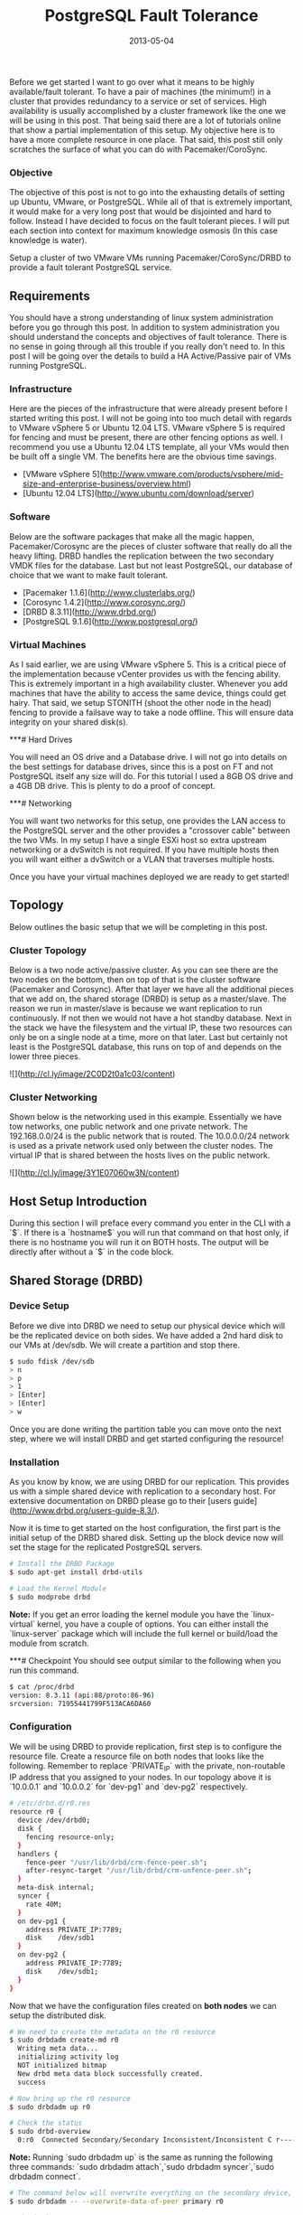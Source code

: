 #+TITLE: PostgreSQL Fault Tolerance
#+DESCRIPTION: Setup PostgreSQL a bulletproof highly available database cluster.
#+CATEGORIES: devops
#+TAGS: postgresql, database, cluster, highly available, fault tolerant, devops, ansible, system administration
#+DATE: 2013-05-04
#+TYPE: "post"
#+DRAFT: false

Before we get started I want to go over what it means to be highly available/fault tolerant. To have a pair of machines (the minimum!) in a cluster that provides redundancy to a service or set of services. High availability is usually accomplished by a cluster framework like the one we will be using in this post. That being said there are a lot of tutorials online that show a partial implementation of this setup. My objective here is to have a more complete resource in one place. That said, this post still only scratches the surface of what you can do with Pacemaker/CoroSync.

*** Objective

The objective of this post is not to go into the exhausting details of setting up Ubuntu, VMware, or PostgreSQL. While all of that is extremely important, it would make for a very long post that would be disjointed and hard to follow. Instead I have decided to focus on the fault tolerant pieces. I will put each section into context for maximum knowledge osmosis (In this case knowledge is water).

Setup a cluster of two VMware VMs running Pacemaker/CoroSync/DRBD to provide a fault tolerant PostgreSQL service.

** Requirements

You should have a strong understanding of linux system administration before you go through this post. In addition to system administration you should understand the concepts and objectives of fault tolerance. There is no sense in going through all this trouble if you really don't need to. In this post I will be going over the details to build a HA Active/Passive pair of VMs running PostgreSQL.

*** Infrastructure

Here are the pieces of the infrastructure that were already present before I started writing this post. I will not be going into too much detail with regards to VMware vSphere 5 or Ubuntu 12.04 LTS. VMware vSphere 5 is required for fencing and must be present, there are other fencing options as well. I recommend you use a Ubuntu 12.04 LTS template, all your VMs would then be built off a single VM. The benefits here are the obvious time savings.

  - [VMware vSphere 5](http://www.vmware.com/products/vsphere/mid-size-and-enterprise-business/overview.html)
  - [Ubuntu 12.04 LTS](http://www.ubuntu.com/download/server)

*** Software

Below are the software packages that make all the magic happen, Pacemaker/Corosync are the pieces of cluster software that really do all the heavy lifting. DRBD handles the replication between the two secondary VMDK files for the database. Last but not least PostgreSQL, our database of choice that we want to make fault tolerant.

  - [Pacemaker 1.1.6](http://www.clusterlabs.org/)
  - [Corosync 1.4.2](http://www.corosync.org/)
  - [DRBD 8.3.11](http://www.drbd.org/)
  - [PostgreSQL 9.1.6](http://www.postgresql.org/)

*** Virtual Machines

As I said earlier, we are using VMware vSphere 5. This is a critical piece of the implementation because vCenter provides us with the fencing ability. This is extremely important in a high availability cluster. Whenever you add machines that have the ability to access the same device, things could get hairy. That said, we setup STONITH (shoot the other node in the head) fencing to provide a failsave way to take a node offline. This will ensure data integrity on your shared disk(s).

***# Hard Drives

You will need an OS drive and a Database drive. I will not go into details on the best settings for database drives, since this is a post on FT and not PostgreSQL itself any size will do. For this tutorial I used a 8GB OS drive and a 4GB DB drive. This is plenty to do a proof of concept.

***# Networking

You will want two networks for this setup, one provides the LAN access to the PostgreSQL server and the other provides a "crossover cable" between the two VMs. In my setup I have a single ESXi host so extra upstream networking or a dvSwitch is not required. If you have multiple hosts then you will want either a dvSwitch or a VLAN that traverses multiple hosts.

Once you have your virtual machines deployed we are ready to get started!

** Topology

Below outlines the basic setup that we will be completing in this post.

*** Cluster Topology
Below is a two node active/passive cluster. As you can see there are the two nodes on the bottom, then on top of that is the cluster software (Pacemaker and Corosync). After that layer we have all the additional pieces that we add on, the shared storage (DRBD) is setup as a master/slave. The reason we run in master/slave is because we want replication to run continuously. If not then we would not have a hot standby database. Next in the stack we have the filesystem and the virtual IP, these two resources can only be on a single node at a time, more on that later. Last but certainly not least is the PostgreSQL database, this runs on top of and depends on the lower three pieces.

![](http://cl.ly/image/2C0D2t0a1c03/content)

*** Cluster Networking

Shown below is the networking used in this example. Essentially we have tow networks, one public network and one private network. The 192.168.0.0/24 is the public network that is routed. The 10.0.0.0/24 network is used as a private network used only between the cluster nodes. The virtual IP that is shared between the hosts lives on the public network.

![](http://cl.ly/image/3Y1E07060w3N/content)

** Host Setup Introduction

During this section I will preface every command you enter in the CLI with a `$`. If there is a `hostname$` you will run that command on that host only, if there is no hostname you will run it on BOTH hosts. The output will be directly after without a `$` in the code block.

** Shared Storage (DRBD)

*** Device Setup
Before we dive into DRBD we need to setup our physical device which will be the replicated device on both sides. We have added a 2nd hard disk to our VMs at /dev/sdb. We will create a partition and stop there.

#+BEGIN_SRC sh
$ sudo fdisk /dev/sdb
> n
> p
> 1
> [Enter]
> [Enter]
> w
#+END_SRC

Once you are done writing the partition table you can move onto the next step, where we will install DRBD and get started configuring the resource!

*** Installation
As you know by know, we are using DRBD for our replication. This provides us with a simple shared device with replication to a secondary host. For extensive documentation on DRBD please go to their [users guide](http://www.drbd.org/users-guide-8.3/).

Now it is time to get started on the host configuration, the first part is the initial setup of the DRBD shared disk. Setting up the block device now will set the stage for the replicated PostgreSQL servers.

#+BEGIN_SRC sh
# Install the DRBD Package
$ sudo apt-get install drbd-utils

# Load the Kernel Module
$ sudo modprobe drbd
#+END_SRC

**Note:** If you get an error loading the kernel module you have the `linux-virtual` kernel, you have a couple of options. You can either install the `linux-server` package which will include the full kernel or build/load the module from scratch.

***# Checkpoint
You should see output similar to the following when you run this command.

#+BEGIN_SRC sh
$ cat /proc/drbd
version: 8.3.11 (api:88/proto:86-96)
srcversion: 71955441799F513ACA6DA60
#+END_SRC

*** Configuration
We will be using DRBD to provide replication, first step is to configure the resource file. Create a resource file on both nodes that looks like the following. Remember to replace `PRIVATE_IP` with the private, non-routable IP address that you assigned to your nodes. In our topology above it is `10.0.0.1` and `10.0.0.2` for `dev-pg1` and `dev-pg2` respectively.

#+BEGIN_SRC sh
# /etc/drbd.d/r0.res
resource r0 {
  device /dev/drbd0;
  disk {
    fencing resource-only;
  }
  handlers {
    fence-peer "/usr/lib/drbd/crm-fence-peer.sh";
    after-resync-target "/usr/lib/drbd/crm-unfence-peer.sh";
  }
  meta-disk internal;
  syncer {
    rate 40M;
  }
  on dev-pg1 {
    address PRIVATE_IP:7789;
    disk    /dev/sdb1
  }
  on dev-pg2 {
    address PRIVATE_IP:7789;
    disk    /dev/sdb1;
  }
}
#+END_SRC

Now that we have the configuration files created on **both nodes** we can setup the distributed disk.

#+BEGIN_SRC sh
# We need to create the metadata on the r0 resource
$ sudo drbdadm create-md r0
  Writing meta data...
  initializing activity log
  NOT initialized bitmap
  New drbd meta data block successfully created.
  success

# Now bring up the r0 resource
$ sudo drbdadm up r0

# Check the status
$ sudo drbd-overview
  0:r0  Connected Secondary/Secondary Inconsistent/Inconsistent C r-----
#+END_SRC

**Note:** Running `sudo drbdadm up` is the same as running the following three commands: `sudo drbdadm attach`,`sudo drbdadm syncer`,`sudo drbdadm connect`.

#+BEGIN_SRC sh
# The command below will overwrite everything on the secondary device, ensure you exercise caution if you have data on the device.
$ sudo drbdadm -- --overwrite-data-of-peer primary r0

# Check the Status
$ sudo drbd-overview
  0:r0  SyncSource Primary/Secondary UpToDate/Inconsistent C r-----
    [>...................] sync'ed:  5.9% (1977244/2096028)K
#+END_SRC

We can format the shared block device, for this setup we will be using ext4. We do not need a clustered filesystem because we are setting up an active/passive cluster. If you need an active/active setup, then you would want to look into using a cluster filesystem. Run this only on `dev-pg1`.

#+BEGIN_SRC sh
dev-pg1$ sudo mkfs.ext4 /dev/drbd0
#+END_SRC

Now we want to mount shared block device where PostgreSQL will use it. In order to do this we need to create the directory for the mount then open the fstab to create the mount. Do this on both nodes.

#+BEGIN_SRC sh
$ sudo mkdir -p /var/lib/postgresql/9.1/main
$ sudo vim /etc/fstab
#+END_SRC

Add the following line to the end of the `/etc/fstab` file on **both** `dev-pg1` and `dev-pg2`.

#+BEGIN_SRC sh
# /etc/fstab
/dev/drbd0      /var/lib/postgresql/9.1/main    ext4    noauto  0       0
#+END_SRC

To test the mount after you completed the above steps, run the follow:

#+BEGIN_SRC sh
dev-pg1$ sudo mount /var/lib/postgresql/9.1/main
dev-pg1$ mount
  /dev/drbd0 on /var/lib/postgresql/9.1/main type ext4 (rw)
#+END_SRC

#+BEGIN_SRC sh
# We need to remove the lost+found folder in order for PostgreSQL to install correctly.
dev-pg1$ sudo rmdir /var/lib/postgresql/9.1/main/lost+found
#+END_SRC

*** Failover Test
We have completed and mounted the DRBD shared block device on dev-pg1. Now its time to unmount the shared device from `dev-pg1` and mount it on `dev-pg2`.

#+BEGIN_SRC sh
# First unmount the filesystem.
dev-pg1$ sudo umount /var/lib/postgresql/9.1/main

# Check DRBD Status
dev-pg1$ sudo drbd-overview
  0:r0  Connected Primary/Secondary UpToDate/UpToDate C r-----

# Then we make DRBD become a secondary on dev-pg1
dev-pg1$ sudo drbdadm secondary all

# Check DRBD Status
dev-pg1$ sudo drbd-overview
  0:r0  Connected Secondary/Secondary UpToDate/UpToDate C r-----

# Make DRBD Primary on dev-pg2
dev-pg2$ sudo drbdadm primary all

# Check DRBD Status
dev-pg2$ sudo drbd-overview
  0:r0  Connected Primary/Secondary UpToDate/UpToDate C r-----

# Now we can mount the DRBD block device
dev-pg2$ sudo mount /var/lib/postgresql/9.1/main

# Check Mount Status
dev-pg2$ mount
  /dev/drbd0 on /var/lib/postgresql/9.1/main type ext4 (rw)
#+END_SRC

Now that we have a shared filesystem that we can failover, it is time to setup PostgreSQL. Before we get started, go ahead and fail the DRBD filesystem back over to `dev-pg1`. In case you were not paying attention, you can rerun the steps above and swap the hostnames. Now you are ready to move on to the next section.

** PostgreSQL Setup
*** Installation

#+BEGIN_SRC sh
# Go ahead and install PostgreSQL on the dev-pg1 node now.
dev-pg1$ sudo apt-get install postgresql

# You can see we started using space on the DRBD disk
dev-pg1$ df -kh
  /dev/drbd0                  2.0G   96M  1.9G   5% /var/lib/postgresql/9.1/main
#+END_SRC

Now you will install PostgreSQL on `dev-pg2` and remove the data under /var/lib/postgresql/9.1/main.

#+BEGIN_SRC sh
dev-pg2$ sudo apt-get install postgresql
dev-pg2$ sudo /etc/init.d/postgresql stop
dev-pg2$ sudo su -
dev-pg2(root)$ cd /var/lib/postgresql/9.1/main
dev-pg2(root)$ rm -rf *
dev-pg2(root)$ exit
#+END_SRC

*** Failover Test (Again)
Now that we have PostgreSQL installed on both nodes we can test the failover functionality.

#+BEGIN_SRC sh
# Bring PostgreSQL Offline on dev-pg1
dev-pg1$ sudo /etc/init.d/postgresql stop
dev-pg1$ sudo umount /var/lib/postgresql/9.1/main
dev-pg1$ sudo drbdadm secondary all

# Bring PostgreSQL Online on dev-pg2
dev-pg2$ sudo drbdadm primary all
dev-pg2$ sudo mount /var/lib/postgresql/9.1/main
dev-pg2$ sudo /etc/init.d/postgresql start
dev-pg2$ sudo -u postgres psql
  psql (9.1.4)
  Type "help" for help.

  postgres=#
#+END_SRC

Before we finish up we want to fail the DRBD device back to dev-pg1, this time we will **NOT** enable the PostgreSQL server. Leave it off for now.

In order to ensure that PostgreSQL doesn't startup automatically on boot we will disable the init script.

#+BEGIN_SRC sh
# Stop and Disable PostgreSQL on dev-pg1 (primary)
dev-pg1$ sudo /etc/init.d/postgresql stop
dev-pg1$ sudo update-rc.d postgresql disable
dev-pg1$ sudo umount /var/lib/postgresql/9.1/main

# Stop and Disable DRBD on dev-pg2 (secondary)
dev-pg2$ sudo /etc/init.d/drbd stop
dev-pg2$ sudo update-rc.d drbd disable

# Stop and Disable DRBD on dev-pg1 (primary)
dev-pg1$ sudo /etc/init.d/drbd stop
dev-pg1$ sudo update-rc.d drbd disable
#+END_SRC

It is *that* simple! You now have an HA pair of PostgreSQL servers! They are not *safe* by any means, but you have something to work with now. What do I mean by not safe? You have no fencing, no heartbeat, nothing. This is **NOT** something that you would want to have in production or even development! You would be better off with a single node and having backups at this point. No go ahead and finish reading, the next section is what you came for anyway.

*Take a deep breath, get a cup of coffee, and enjoy!*

** Cluster Setup
The cluster setup section will take you to the end of this post. The cluster post will be broken into multiple sections for each fraction that makes up the HA cluster. First we will go ver CoroSync which is the heartbeat portion of the cluster. Once we finish the CoroSync setup we will move to Pacemaker which is the cluster resource manager. Once you are done configuring Pacemaker you are all set!

Installing CoroSync is quite easy. When you install Pacemaker on Ubuntu 12.04 LTS you get all the necessary parts to setup the entire cluster.

#+BEGIN_SRC sh
# Install Pacemaker on both nodes
$ sudo apt-get install pacemaker
#+END_SRC

Now that Pacemaker and CoroSync are installed we can move to the configuration section.

*** CoroSync
There is only one simple change to make in the `/etc/corosync/corosync.conf` and that is the network setup. Search for the `interface {` configuration item and then update the bindnetaddr: field, we will be using the private network for the heartbeat.

#+BEGIN_SRC sh
interface {
  ringnumber: 0
  bindnetaddr: 10.0.0.0
  mcastaddr: 226.94.1.1
  mcastport: 5405
}
#+END_SRC

Next we want to update the `service {` configuration to up the version of pacemaker.

#+BEGIN_SRC sh
service {
   # Load the Pacemaker Cluster Resource Manager
   ver:       1
   name:      pacemaker
}
#+END_SRC

Lastly, before you leave the editor you'll need to enable quorum. Add the following to the end of the `/etc/corosync/corosync.conf` configuration file.

#+BEGIN_SRC sh
quorum {
       provider: corosync_votequorum
       expected_votes: 2
}
#+END_SRC

**Note:** It is good practice to add each node to the local `/etc/hosts` file.

Now that you have CoroSync configured we need to tell your systems to start CoroSync on startup.

#+BEGIN_SRC sh
$ sudo vim /etc/default/corosync
# start corosync at boot [yes|no]
START=yes
#+END_SRC

Once that is configured you can start the CoroSync service on both nodes.

#+BEGIN_SRC sh
$ sudo /etc/init.d/corosync start
#+END_SRC

Verify that CoroSync is running

#+BEGIN_SRC sh
$ ps -ef | grep corosync
root      1060     1  0 Jul26 ?        00:00:55 /usr/sbin/corosync
#+END_SRC

Once you have verified that the process is running you can test the config.

#+BEGIN_SRC sh
$ sudo corosync-cfgtool -s
Printing ring status.
Local node ID 16777226
RING ID 0
  id  = 10.0.0.1
  status  = ring 0 active with no faults
#+END_SRC

Also check that quorum is configured.

#+BEGIN_SRC sh
$ sudo corosync-quorumtool -l
Nodeid     Votes  Name
16777226     1
33554442     1
#+END_SRC

***# Troubleshooting
If you get output similar to the following, you will need to check your configuration or restart the CoroSync process.

#+BEGIN_SRC sh
$ sudo corosync-quorumtool -l
Nodeid     Name
#+END_SRC

Now that you have CoroSync online and working it is time to move to the Pacemaker portion of the cluster setup. This is where the fun begins!

*** Pacemaker

***# Installation

First things first we need to start Pacemaker.

#+BEGIN_SRC sh
# First we will start Pacemaker on dev-pg1
dev-pg1$ sudo /etc/init.d/pacemaker start
Starting Pacemaker Cluster Manager: [  OK  ]
dev-pg1$ sudo update-rc.d pacemaker defaults

# Once that finishes, lets start it on dev-pg2
dev-pg2$ sudo /etc/init.d/pacemaker start
Starting Pacemaker Cluster Manager: [  OK  ]
dev-pg2$ sudo update-rc.d pacemaker defaults
#+END_SRC

Perfect! Now we can ensure that both nodes are online and talking with each other by running the following:

#+BEGIN_SRC sh
$ sudo crm_mon -1
============
Last updated: Wed Aug  8 11:06:49 2012
Last change: Wed Aug  8 10:03:43 2012 via crmd on dev-pg1
Stack: openais
Current DC: dev-pg1 - partition with quorum
Version: 1.1.6-9971ebba4494012a93c03b40a2c58ec0eb60f50c
2 Nodes configured, 2 expected votes
0 Resources configured.
============

Online: [ dev-pg1 dev-pg2 ]
#+END_SRC

On a clean install you can see the base configuration of the Pacemaker cluster.

#+BEGIN_SRC sh
dev-pg1$ sudo crm configure show
node dev-pg1
node dev-pg2
property $id="cib-bootstrap-options" \
  dc-version="1.1.6-9971ebba4494012a93c03b40a2c58ec0eb60f50c" \
  cluster-infrastructure="openais" \
  expected-quorum-votes="2"
#+END_SRC

If you care to see the xml configuration file, you can do that as well.

#+BEGIN_SRC sh
$ sudo crm configure show xml
#+END_SRC

During the next step, you will only run the commands on dev-pg1, this is because Pacemaker handles the sync of the configs between the nodes.

***# Configuration

First thing we will do is verify our configuration, memorize this command.

#+BEGIN_SRC sh
$ sudo crm_verify -L
#+END_SRC

You should receive output that looks similar to the following:

#+BEGIN_SRC sh
crm_verify[9973]: 2012/08/08_11:29:08 ERROR: unpack_resources: Resource start-up disabled since no STONITH resources have been defined
crm_verify[9973]: 2012/08/08_11:29:08 ERROR: unpack_resources: Either configure some or disable STONITH with the stonith-enabled option
crm_verify[9973]: 2012/08/08_11:29:08 ERROR: unpack_resources: NOTE: Clusters with shared data need STONITH to ensure data integrity
Errors found during check: config not valid
  -V may provide more details
#+END_SRC

This is because we have STONITH enabled but not configured, for now we are going to disable STONITH until we get fencing enabled.

**WARNING:** Running a cluster without fencing is VERY DANGEROUS, if you do this, it is worse than running a single node. Data corruption and end of the world type stuff will happen.

Disable STONITH

#+BEGIN_SRC sh
$ sudo crm configure property stonith-enabled=false
$ sudo crm_verify -L
#+END_SRC

Setup some good Active/Passive defaults:

#+BEGIN_SRC sh
dev-pg1$ sudo crm configure rsc_defaults resource-stickiness=100
dev-pg1$ sudo crm configure property no-quorum-policy=ignore
#+END_SRC

Now verify the configuration:

#+BEGIN_SRC sh
$ sudo crm configure show
node dev-pg1
node dev-pg2
property $id="cib-bootstrap-options" \
  dc-version="1.1.6-9971ebba4494012a93c03b40a2c58ec0eb60f50c" \
  cluster-infrastructure="openais" \
  expected-quorum-votes="2" \
  stonith-enabled="false" \
  last-lrm-refresh="1344447188" \
  no-quorum-policy="ignore"
rsc_defaults $id="rsc-options" \
  resource-stickiness="100"
#+END_SRC

Now you should see no output when you run the verify command.

Setup the shared IP of the cluster.

#+BEGIN_SRC sh
sudo crm configure primitive ip_postgres ocf:heartbeat:IPaddr2 \
  params ip=192.168.0.3 cidr_netmask=28 \
  op monitor interval=30s
#+END_SRC

Now if you run `sudo crm configure show` you will get output that looks similar to the following:

#+BEGIN_SRC sh
sudo crm configure show
node dev-pg1
node dev-pg2
primitive ip_postgres ocf:heartbeat:IPaddr2 \
  params ip="192.168.0.3" cidr_netmask="28" \
  op monitor interval="30s"
property $id="cib-bootstrap-options" \
  dc-version="1.1.6-9971ebba4494012a93c03b40a2c58ec0eb60f50c" \
  cluster-infrastructure="openais" \
  expected-quorum-votes="2" \
  stonith-enabled="false" \
  no-quorum-policy="ignore" \
  last-lrm-refresh="1343213649"
rsc_defaults $id="rsc-options" \
  resource-stickiness="100"
#+END_SRC

Now that the configuration is active, we can check to make sure the IP is started on a host by running `sudo crm_mon -1`, we should see something similar to:

#+BEGIN_SRC sh
$ sudo crm_mon -1
============
Last updated: Wed Jul 25 07:18:34 2012
Last change: Wed Jul 25 07:17:09 2012 via cibadmin on dev-pg2
Stack: openais
Current DC: dev-pg1 - partition with quorum
Version: 1.1.6-9971ebba4494012a93c03b40a2c58ec0eb60f50c
2 Nodes configured, 2 expected votes
1 Resources configured.
============

Online: [ dev-pg1 dev-pg2 ]

 ip_postgres  (ocf::heartbeat:IPaddr2): Started dev-pg1
#+END_SRC

Now that you have the IP configured and enabled, you should be able to ping your ip_postgres.

#+BEGIN_SRC sh
$ ping dev-pg
PING dev-pg.domain.tld (192.168.0.3) 56(84) bytes of data.
64 bytes from dev-pg.domain.tld (192.168.0.3): icmp_req=1 ttl=64 time=0.273 ms
64 bytes from dev-pg.domain.tld (192.168.0.3): icmp_req=2 ttl=64 time=0.125 ms
--- dev-pg.domain.tld ping statistics ---
2 packets transmitted, 2 received, 0% packet loss, time 1000ms
rtt min/avg/max/mdev = 0.125/0.199/0.273/0.074 ms
#+END_SRC

In order to test failover we can simulate a failure on the node that has the IP, dev-pg1 in this case.

Initiate a ping from your local machine to the ip_postgres, dev-pg. Once that is running stop Pacemaker and CoroSync on dev-pg1.

#+BEGIN_SRC sh
# Stop Pacemaker
dev-pg1$ sudo /etc/init.d/pacemaker stop
  Signaling Pacemaker Cluster Manager to terminate: [  OK  ]
  Waiting for cluster services to unload:......[  OK  ]

# Stop CoroSync
dev-pg1$ sudo /etc/init.d/corosync stop
  Stopping corosync daemon corosync [ OK ]
#+END_SRC

Now that dev-pg1 is effectively down, we can verify this status.

#+BEGIN_SRC sh
# Verify dev-pg1 shows OFFLINE
dev-pg2$ sudo crm_mon -1
============
Last updated: Wed Aug  8 11:42:31 2012
Last change: Wed Aug  8 11:33:17 2012 via cibadmin on dev-pg1
Stack: openais
Current DC: dev-pg2 - partition WITHOUT quorum
Version: 1.1.6-9971ebba4494012a93c03b40a2c58ec0eb60f50c
2 Nodes configured, 2 expected votes
1 Resources configured.
============

Online: [ dev-pg2 ]
OFFLINE: [ dev-pg1 ]

 ip_postgres  (ocf::heartbeat:IPaddr2): Started dev-pg2
#+END_SRC

**Note:** Not a single ping was dropped during that sequence!

Now lets bring the dev-pg1 node back online.

#+BEGIN_SRC sh
# Start CoroSync
dev-pg1$ sudo /etc/init.d/corosync start
  Starting corosync daemon corosync [ OK ]

# Start Pacemaker
dev-pg1$ sudo /etc/init.d/pacemaker start
  Starting Pacemaker Cluster Manager: [  OK  ]
#+END_SRC

Verify that dev-pg1 is reporting online in the crm monitor.

#+BEGIN_SRC sh
dev-pg1$ sudo crm_mon -1
============
Last updated: Wed Aug  8 11:45:22 2012
Last change: Wed Aug  8 11:33:17 2012 via cibadmin on dev-pg1
Stack: openais
Current DC: dev-pg2 - partition with quorum
Version: 1.1.6-9971ebba4494012a93c03b40a2c58ec0eb60f50c
2 Nodes configured, 2 expected votes
1 Resources configured.
============

Online: [ dev-pg1 dev-pg2 ]

 ip_postgres  (ocf::heartbeat:IPaddr2): Started dev-pg2
#+END_SRC

**Note:** The ip_postgres did NOT move back to dev-pg1, this is expected and preferred results!

To ensure healthy resources do not move when a host comes back online set the following configuration (high recommended): `sudo crm configure rsc_defaults resource-stickiness=100`.

Lets setup DRBD using pacemaker. First we will use

#+BEGIN_SRC sh
sudo crm configure primitive drbd ocf:linbit:drbd \
params drbd_resource="r0" \
op start timeout="240s" \
op stop timeout="100s" \
op monitor interval="29s" role="Master" timeout="10s" \
op monitor interval="31s" role="Slave" timeout="20s"
#+END_SRC

Now we need to create the master/slave relationship with the drbd device, this is done by creating an ms resource.

#+BEGIN_SRC sh
sudo crm configure ms ms_drbd drbd \
  meta master-max=1 master-node-max=1 clone-max=2 clone-node-max=1 notify=true
#+END_SRC

Verify that we have our DRBD block device setup and working.

#+BEGIN_SRC sh
============
Last updated: Wed Aug  8 13:52:02 2012
Last change: Wed Aug  8 13:51:57 2012 via cibadmin on dev-pg1
Stack: openais
Current DC: dev-pg2 - partition with quorum
Version: 1.1.6-9971ebba4494012a93c03b40a2c58ec0eb60f50c
2 Nodes configured, 2 expected votes
3 Resources configured.
============

Online: [ dev-pg1 dev-pg2 ]

 ip_postgres  (ocf::heartbeat:IPaddr2): Started dev-pg1
 Master/Slave Set: ms_drbd [drbd]
   Masters: [ dev-pg2 ]
   Slaves: [ dev-pg1 ]
#+END_SRC

Once this is verified, it is now time to add a filesystem to pacemaker and specify the block device that corresponds with it as well as the filesystem.

#+BEGIN_SRC sh
sudo crm configure primitive fs_postgres ocf:heartbeat:Filesystem \
  params device="/dev/drbd0" \
  directory="/var/lib/postgresql/9.1/main" fstype="ext4" \
  op start interval="0" timeout="60s" \
  op stop interval="0" timeout="60s"
#+END_SRC

We want to ensure that the filesystem is located where the master drbd node is.

#+BEGIN_SRC sh
sudo crm configure colocation fs_on_drbd inf: fs_postgres ms_drbd:Master
#+END_SRC

Now run `crm_mon -1` to see what things are shaping up as. If you see any `Failed actinos:` at the bottom similar to:

#+BEGIN_SRC sh
Failed actions:
drbd_monitor_0 (node=dev-pg2, call=23, rc=6, status=complete): not configured
#+END_SRC

Then run the following command:

#+BEGIN_SRC sh
$ sudo crm_resource -P
#+END_SRC

*** Configure PostgreSQL for Clustering

Tell PostgreSQL to listen on all interfaces by making the following change to your `postgresql.conf`.

#+BEGIN_SRC sh
# /etc/postgresql/9.1/main/postgresql.conf
listen_addresses = '*'
#+END_SRC

Now we will run the following to create the postgresql resource. On Ubuntu we need to change the location of some of our items as they are not in the default PostgreSQL locations.

#+BEGIN_SRC sh
sudo crm configure primitive postgresql ocf:heartbeat:pgsql \
  params config="/etc/postgresql/9.1/main/postgresql.conf " \
  params pgctl="/usr/lib/postgresql/9.1/bin/pg_ctl" \
  params pgdata="/var/lib/postgresql/9.1/main" \
  op start interval="0" timeout="120s" \
  op stop interval="0" timeout="120s"
#+END_SRC

Now that we have created all of our resources we can group them all together in a resource named "database". This will allow us to start and migrate all the resources with a single command.

#+BEGIN_SRC sh
sudo crm configure group database fs_postgres ip_postgres postgresql
#+END_SRC

Now we need to ensure that the database filesystem is always in the same location as the database, we do not want to split this up or else the database would not run.

#+BEGIN_SRC sh
sudo crm configure colocation postgresql_on_drbd inf: database ms_drbd:Master
#+END_SRC

Last but definitely not least, we need to ensure we dont start the database until the master/slave drbd device is online and ready.

#+BEGIN_SRC sh
sudo crm configure order postgresql_after_drbd inf: ms_drbd:promote database:start
#+END_SRC

** STONITH

Stonith is arguably the most important piece of HA clusters. This ensures that we handle unsavory cluster conditions by aggressively killing off machines that think they are primary nodes when they are not. This is easier when you have hardware servers, you can do something simple like an IPMI call or cut the power on a PDU. In this case we need to use the VMware vCenter API to kill the VM in question.

*** Installation

First we need to install the vSphere Perl SDK, start by downloading it from VMware's website.
Once that is done, go ahead and install the prerequisites for this sdk.

#+BEGIN_SRC sh
sudo apt-get install libarchive-zip-perl libcrypt-ssleay-perl \
libclass-methodmaker-perl libuuid-perl libsoap-lite-perl \
libxml-libxml-perl libdata-dump-perl perl-doc libssl-dev
#+END_SRC

After the installation is done, download the VMware CLI from vmware.com to your local computer then upload it to both nodes.

#+BEGIN_SRC sh
scp ~/Downloads/VMware-vSphere-CLI-5.0.0-615831.x86_64.tar.gz administrator@dev-pg1:
scp ~/Downloads/VMware-vSphere-CLI-5.0.0-615831.x86_64.tar.gz administrator@dev-pg2:
#+END_SRC

Now that its complete we can install the SDK.

#+BEGIN_SRC sh
tar -xzf VMware-vSphere-CLI-5.0.0-615831.x86_64.tar.gz
cd vmware-vsphere-cli-distrib
sudo ./vmware-install.pl
#+END_SRC

Now that we have installed the vSphere CLI (which comes with the Perl SDK, we can store your vCenter credentials!

#+BEGIN_SRC sh
/usr/lib/vmware-vcli/apps/general/credstore_admin.pl add -s dev-vc.domain.tld -u stonith -p 'ZSE$xdr5'
#+END_SRC

After you have created your credential file you need to copy it to a shared location:

#+BEGIN_SRC sh
sudo cp -p $HOME/.vmware/credstore/vicredentials.xml /etc
#+END_SRC

Add the following line to the `/usr/lib/stonith/plugins/external/vcenter` file after `use warnings`.

#+BEGIN_SRC sh
$ENV{PERL_LWP_SSL_VERIFY_HOSTNAME} = 0;
#+END_SRC

Test out the current connection, on both nodes.

#+BEGIN_SRC sh
stonith -t external/vcenter VI_SERVER="dev-vc.domain.tld" \
VI_CREDSTORE=/etc/vicredentials.xml \
HOSTLIST="dev-pg1=dev-pg1;dev-pg2=dev-pg2" \
RESETPOWERON=0 -lS
#+END_SRC

You should see output that looks like the following:

#+BEGIN_SRC sh
info: external/vcenter device OK.
dev-pg1
dev-pg2
#+END_SRC

*** Configuration

Now that we have setup and tested vCenter fencing it is time to configure the fencing setup on Pacemaker permanently. Run the following configurations.

#+BEGIN_SRC sh
sudo crm configure primitive vfencing stonith::external/vcenter params \
VI_SERVER="dev-vc.domain.tld" VI_CREDSTORE="/etc/vicredentials.xml" \
HOSTLIST="dev-pg1=dev-pg1;dev-pg2=dev-pg2" RESETPOWERON="0" \
op monitor interval="60s"
#+END_SRC

#+BEGIN_SRC sh
sudo crm configure clone Fencing vfencing
#+END_SRC

Now that you have your configuration set and fencing ready to go, you can now enable stonith fencing by entering the following command:

#+BEGIN_SRC sh
sudo crm configure property stonith-enabled="true"
#+END_SRC

Make sure everything in your config checks out:

#+BEGIN_SRC sh
sudo crm_verify -L
#+END_SRC

Now that you have fencing all setup, it is time to actually test the fencing procedure. At this point there should be no important data that is on this setup that is not backed up!

Before you test fencing you will want to put a node in standby.

#+BEGIN_SRC sh
$ sudo crm standby dev-pg1
#+END_SRC

You have a few scenarios to test: they are "reset", "off", and "on".

#+BEGIN_SRC sh
stonith -t external/vcenter VI_SERVER="dev-vc.domain.tld" \
VI_CREDSTORE="/etc/vicredentials.xml" \
HOSTLIST="dev-pg1=dev-pg1;dev-pg2=dev-pg2" \
RESETPOWERON=0 -T reset dev-pg1
#+END_SRC

After you run that command you should see the action being performed at the VC level.
Remember this is not a graceful reset or poweroff, use this with caution! You will see this output from that command:

#+BEGIN_SRC sh
external/vcenter[26621]: info: Machine tst-esx-03.domain.tld:dev-pg1 has been reset
#+END_SRC

*** Connectivity Tests

Now that we have a working and fenced cluster, we want to ensure that the nodes that our system is running on have connectivity to our gateway. This is very useful if you have HSRP or some failover gateway configured by your network team. If there are issues with connectivity, we wont leave our services hanging on a server that is not reachable.

First off we want to create the ping resource, this will ping the gateway from each node.

#+BEGIN_SRC sh
sudo crm configure primitive ping ocf:pacemaker:ping \
params host_list="192.168.0.1" \
op start interval="0" timeout="60s"
#+END_SRC

Now we will clone the resource so that it is running on both nodes at the same time.

#+BEGIN_SRC sh
sudo crm configure clone Connected ping meta interleave="true"
#+END_SRC

Finally, we need to ensure that we define a location so this has an effect on our cluster. We will start with a simple rule.

#+BEGIN_SRC sh
sudo crm configure location Connectivity database \
rule pingd: defined pingd
#+END_SRC

***# Testing

#+BEGIN_SRC sh
sudo crm_attribute -G -t status -N dev-pg1,dev-pg2 -n pingd
#+END_SRC

** Resources

  * [**Cluster from Scratch**](http://www.clusterlabs.org/doc/en-US/Pacemaker/1.1/html-single/Clusters_from_Scratch/) - In-depth cluster config overview.
  * [**Pacemaker Explained**](http://www.clusterlabs.org/doc/en-US/Pacemaker/1.1/html-single/Pacemaker_Explained/) - Detailed docs on pacemaker configurations.
  * [**Pacemaker Ping Resource**](http://www.woodwose.net/thatremindsme/2011/04/the-pacemaker-ping-resource-agent/) - Great resource explaining locations and the `ocf::pacemaker:ping` RA.
